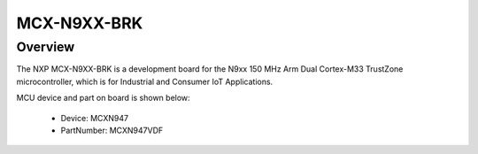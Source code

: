 .. _mcxn9xxbrk:

MCX-N9XX-BRK
####################

Overview
********

| The NXP MCX-N9XX-BRK is a development board for the N9xx 150 MHz Arm Dual Cortex-M33 TrustZone microcontroller, which is for Industrial and Consumer IoT Applications.


.. image:: ./mcxn9xxbrk.png
   :width: 240px
   :align: center
   :alt: MCX-N9XX-BRK

MCU device and part on board is shown below:

 - Device: MCXN947
 - PartNumber: MCXN947VDF



